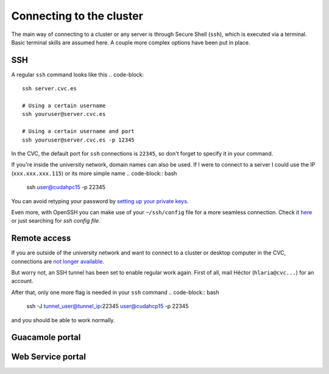 Connecting to the cluster
=========================

The main way of connecting to a cluster or any server is through Secure Shell (``ssh``), which is executed via a terminal. Basic terminal skills are assumed here. A couple more complex options have been put in place.

SSH
---
A regular ``ssh`` command looks like this
.. code-block::

   ssh server.cvc.es

   # Using a certain username
   ssh youruser@server.cvc.es

   # Using a certain username and port
   ssh youruser@server.cvc.es -p 12345

In the CVC, the default port for ``ssh`` connections is ``22345``, so don't forget to specify it in your command.

If you're inside the university network, domain names can also be used. If I were to connect to a server I could use the IP (``xxx.xxx.xxx.115``) or its more simple name
.. code-block:: bash
   ssh user@cudahpc15 -p 22345

You can avoid retyping your password by `setting up your private keys <https://www.redhat.com/sysadmin/passwordless-ssh>`_.

Even more, with OpenSSH you can make use of your ``~/ssh/config`` file for a more seamless connection. Check it `here <https://linuxize.com/post/using-the-ssh-config-file>`_ or just searching for `ssh config file`.

.. _remote-access:

Remote access
-------------
If you are outside of the university network and want to connect to a cluster or desktop computer in the CVC, connections are `not longer available <https://www.incibe-cert.es/en/early-warning/cybersecurity-highlights/cyber-attack-uab-servers-affects-its-digital-activity>`_.

But worry not, an SSH tunnel has been set to enable regular work again. First of all, mail Héctor (``hlaria@cvc...``) for an account.

After that, only one more flag is needed in your ``ssh`` command
.. code-block:: bash

   ssh -J tunnel_user@tunnel_ip:22345 user@cudahcp15 -p 22345

and you should be able to work normally.

Guacamole portal
----------------

Web Service portal
------------------
